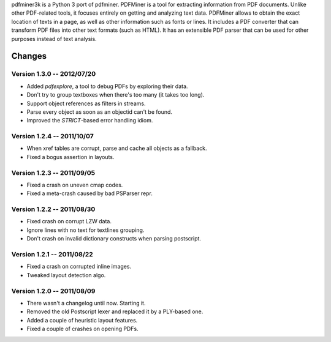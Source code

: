 pdfminer3k is a Python 3 port of pdfminer.
PDFMiner is a tool for extracting information from PDF documents.
Unlike other PDF-related tools, it focuses entirely on getting 
and analyzing text data. PDFMiner allows to obtain
the exact location of texts in a page, as well as 
other information such as fonts or lines.
It includes a PDF converter that can transform PDF files
into other text formats (such as HTML). It has an extensible
PDF parser that can be used for other purposes instead of text analysis.

Changes
=======

Version 1.3.0 -- 2012/07/20
---------------------------

* Added `pdfexplore`, a tool to debug PDFs by exploring their data.
* Don't try to group textboxes when there's too many (it takes too long).
* Support object references as filters in streams.
* Parse every object as soon as an objectid can't be found.
* Improved the `STRICT`-based error handling idiom.

Version 1.2.4 -- 2011/10/07
---------------------------

* When xref tables are corrupt, parse and cache all objects as a fallback.
* Fixed a bogus assertion in layouts.

Version 1.2.3 -- 2011/09/05
---------------------------

* Fixed a crash on uneven cmap codes.
* Fixed a meta-crash caused by bad PSParser repr.

Version 1.2.2 -- 2011/08/30
---------------------------

* Fixed crash on corrupt LZW data.
* Ignore lines with no text for textlines grouping.
* Don't crash on invalid dictionary constructs when parsing postscript.

Version 1.2.1 -- 2011/08/22
---------------------------

* Fixed a crash on corrupted inline images.
* Tweaked layout detection algo.

Version 1.2.0 -- 2011/08/09
---------------------------

* There wasn't a changelog until now. Starting it.
* Removed the old Postscript lexer and replaced it by a PLY-based one.
* Added a couple of heuristic layout features.
* Fixed a couple of crashes on opening PDFs.


